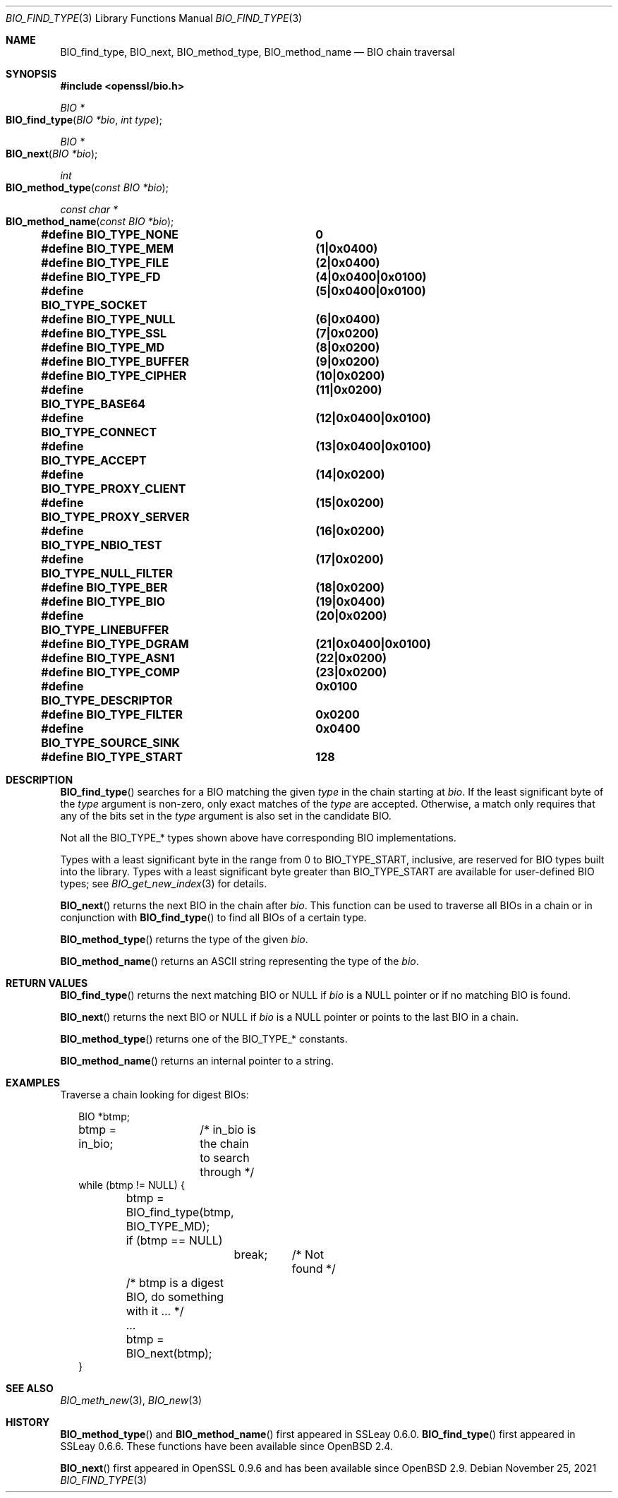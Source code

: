 .\" $OpenBSD: BIO_find_type.3,v 1.10 2021/11/25 12:15:37 schwarze Exp $
.\" full merge up to: OpenSSL 1cb7eff4 Sep 10 13:56:40 2019 +0100
.\"
.\" This file is a derived work.
.\" The changes are covered by the following Copyright and license:
.\"
.\" Copyright (c) 2021 Ingo Schwarze <schwarze@openbsd.org>
.\"
.\" Permission to use, copy, modify, and distribute this software for any
.\" purpose with or without fee is hereby granted, provided that the above
.\" copyright notice and this permission notice appear in all copies.
.\"
.\" THE SOFTWARE IS PROVIDED "AS IS" AND THE AUTHOR DISCLAIMS ALL WARRANTIES
.\" WITH REGARD TO THIS SOFTWARE INCLUDING ALL IMPLIED WARRANTIES OF
.\" MERCHANTABILITY AND FITNESS. IN NO EVENT SHALL THE AUTHOR BE LIABLE FOR
.\" ANY SPECIAL, DIRECT, INDIRECT, OR CONSEQUENTIAL DAMAGES OR ANY DAMAGES
.\" WHATSOEVER RESULTING FROM LOSS OF USE, DATA OR PROFITS, WHETHER IN AN
.\" ACTION OF CONTRACT, NEGLIGENCE OR OTHER TORTIOUS ACTION, ARISING OUT OF
.\" OR IN CONNECTION WITH THE USE OR PERFORMANCE OF THIS SOFTWARE.
.\"
.\" The original file was written by Dr. Stephen Henson <steve@openssl.org>.
.\" Copyright (c) 2000, 2013, 2016 The OpenSSL Project.  All rights reserved.
.\"
.\" Redistribution and use in source and binary forms, with or without
.\" modification, are permitted provided that the following conditions
.\" are met:
.\"
.\" 1. Redistributions of source code must retain the above copyright
.\"    notice, this list of conditions and the following disclaimer.
.\"
.\" 2. Redistributions in binary form must reproduce the above copyright
.\"    notice, this list of conditions and the following disclaimer in
.\"    the documentation and/or other materials provided with the
.\"    distribution.
.\"
.\" 3. All advertising materials mentioning features or use of this
.\"    software must display the following acknowledgment:
.\"    "This product includes software developed by the OpenSSL Project
.\"    for use in the OpenSSL Toolkit. (http://www.openssl.org/)"
.\"
.\" 4. The names "OpenSSL Toolkit" and "OpenSSL Project" must not be used to
.\"    endorse or promote products derived from this software without
.\"    prior written permission. For written permission, please contact
.\"    openssl-core@openssl.org.
.\"
.\" 5. Products derived from this software may not be called "OpenSSL"
.\"    nor may "OpenSSL" appear in their names without prior written
.\"    permission of the OpenSSL Project.
.\"
.\" 6. Redistributions of any form whatsoever must retain the following
.\"    acknowledgment:
.\"    "This product includes software developed by the OpenSSL Project
.\"    for use in the OpenSSL Toolkit (http://www.openssl.org/)"
.\"
.\" THIS SOFTWARE IS PROVIDED BY THE OpenSSL PROJECT ``AS IS'' AND ANY
.\" EXPRESSED OR IMPLIED WARRANTIES, INCLUDING, BUT NOT LIMITED TO, THE
.\" IMPLIED WARRANTIES OF MERCHANTABILITY AND FITNESS FOR A PARTICULAR
.\" PURPOSE ARE DISCLAIMED.  IN NO EVENT SHALL THE OpenSSL PROJECT OR
.\" ITS CONTRIBUTORS BE LIABLE FOR ANY DIRECT, INDIRECT, INCIDENTAL,
.\" SPECIAL, EXEMPLARY, OR CONSEQUENTIAL DAMAGES (INCLUDING, BUT
.\" NOT LIMITED TO, PROCUREMENT OF SUBSTITUTE GOODS OR SERVICES;
.\" LOSS OF USE, DATA, OR PROFITS; OR BUSINESS INTERRUPTION)
.\" HOWEVER CAUSED AND ON ANY THEORY OF LIABILITY, WHETHER IN CONTRACT,
.\" STRICT LIABILITY, OR TORT (INCLUDING NEGLIGENCE OR OTHERWISE)
.\" ARISING IN ANY WAY OUT OF THE USE OF THIS SOFTWARE, EVEN IF ADVISED
.\" OF THE POSSIBILITY OF SUCH DAMAGE.
.\"
.Dd $Mdocdate: November 25 2021 $
.Dt BIO_FIND_TYPE 3
.Os
.Sh NAME
.Nm BIO_find_type ,
.Nm BIO_next ,
.Nm BIO_method_type ,
.Nm BIO_method_name
.Nd BIO chain traversal
.Sh SYNOPSIS
.In openssl/bio.h
.Ft BIO *
.Fo BIO_find_type
.Fa "BIO *bio"
.Fa "int type"
.Fc
.Ft BIO *
.Fo BIO_next
.Fa "BIO *bio"
.Fc
.Ft int
.Fo BIO_method_type
.Fa "const BIO *bio"
.Fc
.Ft const char *
.Fo BIO_method_name
.Fa "const BIO *bio"
.Fc
.Fd #define BIO_TYPE_NONE		0
.Fd #define BIO_TYPE_MEM		(1|0x0400)
.Fd #define BIO_TYPE_FILE		(2|0x0400)
.Fd #define BIO_TYPE_FD			(4|0x0400|0x0100)
.Fd #define BIO_TYPE_SOCKET		(5|0x0400|0x0100)
.Fd #define BIO_TYPE_NULL		(6|0x0400)
.Fd #define BIO_TYPE_SSL		(7|0x0200)
.Fd #define BIO_TYPE_MD			(8|0x0200)
.Fd #define BIO_TYPE_BUFFER		(9|0x0200)
.Fd #define BIO_TYPE_CIPHER		(10|0x0200)
.Fd #define BIO_TYPE_BASE64		(11|0x0200)
.Fd #define BIO_TYPE_CONNECT		(12|0x0400|0x0100)
.Fd #define BIO_TYPE_ACCEPT		(13|0x0400|0x0100)
.Fd #define BIO_TYPE_PROXY_CLIENT	(14|0x0200)
.Fd #define BIO_TYPE_PROXY_SERVER	(15|0x0200)
.Fd #define BIO_TYPE_NBIO_TEST	(16|0x0200)
.Fd #define BIO_TYPE_NULL_FILTER	(17|0x0200)
.Fd #define BIO_TYPE_BER		(18|0x0200)
.Fd #define BIO_TYPE_BIO		(19|0x0400)
.Fd #define BIO_TYPE_LINEBUFFER	(20|0x0200)
.Fd #define BIO_TYPE_DGRAM		(21|0x0400|0x0100)
.Fd #define BIO_TYPE_ASN1		(22|0x0200)
.Fd #define BIO_TYPE_COMP		(23|0x0200)
.Fd #define BIO_TYPE_DESCRIPTOR	0x0100
.Fd #define BIO_TYPE_FILTER		0x0200
.Fd #define BIO_TYPE_SOURCE_SINK	0x0400
.Fd #define BIO_TYPE_START		128
.Sh DESCRIPTION
.Fn BIO_find_type
searches for a BIO matching the given
.Fa type
in the chain starting at
.Fa bio .
If the least significant byte of the
.Fa type
argument is non-zero, only exact matches of the
.Fa type
are accepted.
Otherwise, a match only requires that any of the bits set in the
.Fa type
argument is also set in the candidate BIO.
.Pp
Not all the
.Dv BIO_TYPE_*
types shown above have corresponding BIO implementations.
.Pp
Types with a least significant byte in the range from 0 to
.Dv BIO_TYPE_START ,
inclusive, are reserved for BIO types built into the library.
Types with a least significant byte greater than
.Dv BIO_TYPE_START
are available for user-defined BIO types; see
.Xr BIO_get_new_index 3
for details.
.Pp
.Fn BIO_next
returns the next BIO in the chain after
.Fa bio .
This function can be used to traverse all BIOs in a chain
or in conjunction with
.Fn BIO_find_type
to find all BIOs of a certain type.
.Pp
.Fn BIO_method_type
returns the type of the given
.Fa bio .
.Pp
.Fn BIO_method_name
returns an ASCII string representing the type of the
.Fa bio .
.Sh RETURN VALUES
.Fn BIO_find_type
returns the next matching BIO or
.Dv NULL
if
.Fa bio
is a
.Dv NULL
pointer or if no matching BIO is found.
.Pp
.Fn BIO_next
returns the next BIO or
.Dv NULL
if
.Fa bio
is a
.Dv NULL
pointer or points to the last BIO in a chain.
.Pp
.Fn BIO_method_type
returns one of the
.Dv BIO_TYPE_*
constants.
.Pp
.Fn BIO_method_name
returns an internal pointer to a string.
.Sh EXAMPLES
Traverse a chain looking for digest BIOs:
.Bd -literal -offset 2n
BIO *btmp;

btmp = in_bio;	/* in_bio is the chain to search through */
while (btmp != NULL) {
	btmp = BIO_find_type(btmp, BIO_TYPE_MD);
	if (btmp == NULL)
		break;	/* Not found */

	/* btmp is a digest BIO, do something with it ... */
	...

	btmp = BIO_next(btmp);
}
.Ed
.Sh SEE ALSO
.Xr BIO_meth_new 3 ,
.Xr BIO_new 3
.Sh HISTORY
.Fn BIO_method_type
and
.Fn BIO_method_name
first appeared in SSLeay 0.6.0.
.Fn BIO_find_type
first appeared in SSLeay 0.6.6.
These functions have been available since
.Ox 2.4 .
.Pp
.Fn BIO_next
first appeared in OpenSSL 0.9.6 and has been available since
.Ox 2.9 .
